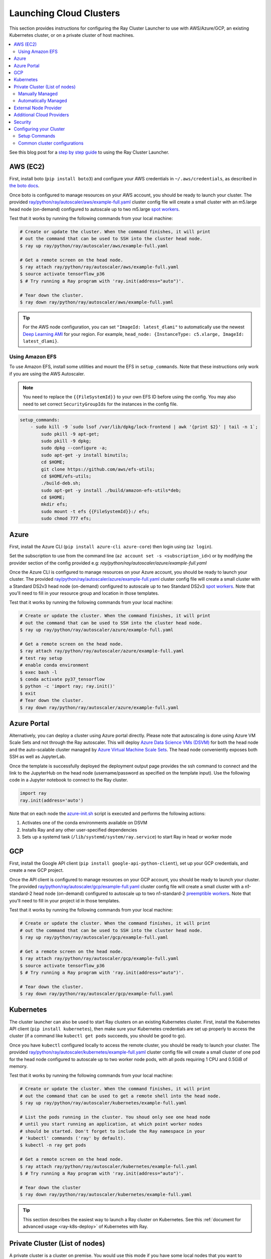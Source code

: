 .. _cluster-cloud:

Launching Cloud Clusters
========================

This section provides instructions for configuring the Ray Cluster Launcher to use with AWS/Azure/GCP, an existing Kubernetes cluster, or on a private cluster of host machines.

.. contents::
    :local:
    :backlinks: none

See this blog post for a `step by step guide`_ to using the Ray Cluster Launcher.

.. _`step by step guide`: https://medium.com/distributed-computing-with-ray/a-step-by-step-guide-to-scaling-your-first-python-application-in-the-cloud-8761fe331ef1

AWS (EC2)
---------

First, install boto (``pip install boto3``) and configure your AWS credentials in ``~/.aws/credentials``,
as described in `the boto docs <http://boto3.readthedocs.io/en/latest/guide/configuration.html>`__.

Once boto is configured to manage resources on your AWS account, you should be ready to launch your cluster. The provided `ray/python/ray/autoscaler/aws/example-full.yaml <https://github.com/ray-project/ray/tree/master/python/ray/autoscaler/aws/example-full.yaml>`__ cluster config file will create a small cluster with an m5.large head node (on-demand) configured to autoscale up to two m5.large `spot workers <https://aws.amazon.com/ec2/spot/>`__.

Test that it works by running the following commands from your local machine:

.. code-block:: bash

    # Create or update the cluster. When the command finishes, it will print
    # out the command that can be used to SSH into the cluster head node.
    $ ray up ray/python/ray/autoscaler/aws/example-full.yaml

    # Get a remote screen on the head node.
    $ ray attach ray/python/ray/autoscaler/aws/example-full.yaml
    $ source activate tensorflow_p36
    $ # Try running a Ray program with 'ray.init(address="auto")'.

    # Tear down the cluster.
    $ ray down ray/python/ray/autoscaler/aws/example-full.yaml

.. tip:: For the AWS node configuration, you can set ``"ImageId: latest_dlami"`` to automatically use the newest `Deep Learning AMI <https://aws.amazon.com/machine-learning/amis/>`_ for your region. For example, ``head_node: {InstanceType: c5.xlarge, ImageId: latest_dlami}``.

.. _aws-cluster-efs:

Using Amazon EFS
~~~~~~~~~~~~~~~~

To use Amazon EFS, install some utilities and mount the EFS in ``setup_commands``. Note that these instructions only work if you are using the AWS Autoscaler.

.. note::

  You need to replace the ``{{FileSystemId}}`` to your own EFS ID before using the config. You may also need to set correct ``SecurityGroupIds`` for the instances in the config file.

.. code-block:: yaml

    setup_commands:
        - sudo kill -9 `sudo lsof /var/lib/dpkg/lock-frontend | awk '{print $2}' | tail -n 1`;
            sudo pkill -9 apt-get;
            sudo pkill -9 dpkg;
            sudo dpkg --configure -a;
            sudo apt-get -y install binutils;
            cd $HOME;
            git clone https://github.com/aws/efs-utils;
            cd $HOME/efs-utils;
            ./build-deb.sh;
            sudo apt-get -y install ./build/amazon-efs-utils*deb;
            cd $HOME;
            mkdir efs;
            sudo mount -t efs {{FileSystemId}}:/ efs;
            sudo chmod 777 efs;

Azure
-----

First, install the Azure CLI (``pip install azure-cli azure-core``) then login using (``az login``).

Set the subscription to use from the command line (``az account set -s <subscription_id>``) or by modifying the provider section of the config provided e.g: `ray/python/ray/autoscaler/azure/example-full.yaml`

Once the Azure CLI is configured to manage resources on your Azure account, you should be ready to launch your cluster. The provided `ray/python/ray/autoscaler/azure/example-full.yaml <https://github.com/ray-project/ray/tree/master/python/ray/autoscaler/azure/example-full.yaml>`__ cluster config file will create a small cluster with a Standard DS2v3 head node (on-demand) configured to autoscale up to two Standard DS2v3 `spot workers <https://docs.microsoft.com/en-us/azure/virtual-machines/windows/spot-vms>`__. Note that you'll need to fill in your resource group and location in those templates.

Test that it works by running the following commands from your local machine:

.. code-block:: bash

    # Create or update the cluster. When the command finishes, it will print
    # out the command that can be used to SSH into the cluster head node.
    $ ray up ray/python/ray/autoscaler/azure/example-full.yaml

    # Get a remote screen on the head node.
    $ ray attach ray/python/ray/autoscaler/azure/example-full.yaml
    # test ray setup
    # enable conda environment
    $ exec bash -l
    $ conda activate py37_tensorflow
    $ python -c 'import ray; ray.init()'
    $ exit
    # Tear down the cluster.
    $ ray down ray/python/ray/autoscaler/azure/example-full.yaml

Azure Portal
------------

Alternatively, you can deploy a cluster using Azure portal directly. Please note that autoscaling is done using Azure VM Scale Sets and not through
the Ray autoscaler. This will deploy `Azure Data Science VMs (DSVM) <https://azure.microsoft.com/en-us/services/virtual-machines/data-science-virtual-machines/>`_
for both the head node and the auto-scalable cluster managed by `Azure Virtual Machine Scale Sets <https://azure.microsoft.com/en-us/services/virtual-machine-scale-sets/>`_.
The head node conveniently exposes both SSH as well as JupyterLab.

.. image:: https://aka.ms/deploytoazurebutton
   :target: https://portal.azure.com/#create/Microsoft.Template/uri/https%3A%2F%2Fraw.githubusercontent.com%2Fray-project%2Fray%2Fmaster%2Fdoc%2Fazure%2Fazure-ray-template.json
   :alt: Deploy to Azure

Once the template is successfully deployed the deployment output page provides the ssh command to connect and the link to the JupyterHub on the head node (username/password as specified on the template input).
Use the following code in a Jupyter notebook to connect to the Ray cluster.

.. code-block:: python

    import ray
    ray.init(address='auto')

Note that on each node the `azure-init.sh <https://github.com/ray-project/ray/blob/master/doc/azure/azure-init.sh>`_ script is executed and performs the following actions:

1. Activates one of the conda environments available on DSVM
2. Installs Ray and any other user-specified dependencies
3. Sets up a systemd task (``/lib/systemd/system/ray.service``) to start Ray in head or worker mode

GCP
---

First, install the Google API client (``pip install google-api-python-client``), set up your GCP credentials, and create a new GCP project.

Once the API client is configured to manage resources on your GCP account, you should be ready to launch your cluster. The provided `ray/python/ray/autoscaler/gcp/example-full.yaml <https://github.com/ray-project/ray/tree/master/python/ray/autoscaler/gcp/example-full.yaml>`__ cluster config file will create a small cluster with a n1-standard-2 head node (on-demand) configured to autoscale up to two n1-standard-2 `preemptible workers <https://cloud.google.com/preemptible-vms/>`__. Note that you'll need to fill in your project id in those templates.

Test that it works by running the following commands from your local machine:

.. code-block:: bash

    # Create or update the cluster. When the command finishes, it will print
    # out the command that can be used to SSH into the cluster head node.
    $ ray up ray/python/ray/autoscaler/gcp/example-full.yaml

    # Get a remote screen on the head node.
    $ ray attach ray/python/ray/autoscaler/gcp/example-full.yaml
    $ source activate tensorflow_p36
    $ # Try running a Ray program with 'ray.init(address="auto")'.

    # Tear down the cluster.
    $ ray down ray/python/ray/autoscaler/gcp/example-full.yaml

.. _ray-launch-k8s:

Kubernetes
----------

The cluster launcher can also be used to start Ray clusters on an existing Kubernetes cluster. First, install the Kubernetes API client (``pip install kubernetes``), then make sure your Kubernetes credentials are set up properly to access the cluster (if a command like ``kubectl get pods`` succeeds, you should be good to go).

Once you have ``kubectl`` configured locally to access the remote cluster, you should be ready to launch your cluster. The provided `ray/python/ray/autoscaler/kubernetes/example-full.yaml <https://github.com/ray-project/ray/tree/master/python/ray/autoscaler/kubernetes/example-full.yaml>`__ cluster config file will create a small cluster of one pod for the head node configured to autoscale up to two worker node pods, with all pods requiring 1 CPU and 0.5GiB of memory.

Test that it works by running the following commands from your local machine:

.. code-block:: bash

    # Create or update the cluster. When the command finishes, it will print
    # out the command that can be used to get a remote shell into the head node.
    $ ray up ray/python/ray/autoscaler/kubernetes/example-full.yaml

    # List the pods running in the cluster. You shoud only see one head node
    # until you start running an application, at which point worker nodes
    # should be started. Don't forget to include the Ray namespace in your
    # 'kubectl' commands ('ray' by default).
    $ kubectl -n ray get pods

    # Get a remote screen on the head node.
    $ ray attach ray/python/ray/autoscaler/kubernetes/example-full.yaml
    $ # Try running a Ray program with 'ray.init(address="auto")'.

    # Tear down the cluster
    $ ray down ray/python/ray/autoscaler/kubernetes/example-full.yaml

.. tip:: This section describes the easiest way to launch a Ray cluster on Kubernetes. See this :ref:`document for advanced usage <ray-k8s-deploy>` of Kubernetes with Ray.

.. _cluster-private-setup:

Private Cluster (List of nodes)
-------------------------------
A private cluster is a cluster on premise. You would use this mode if you have some local nodes that you want to manage.

The most preferable way to run a Ray cluster on a private cluster of hosts is via the Ray Cluster Launcher.

There are two ways of running private clusters:
#. Manually managed, i.e., the user explicitly specifies the head and worker ips.
#. Automatically managed, i.e., the user only specifies a coordinator address to a coordinating server that automatically coordinates its head and worker ips.

.. tip:: To avoid getting the password prompt when running private clusters make sure to setup your ssh keys on the private cluster as follows:

    .. code-block:: bash

        $ ssh-keygen
        $ cat ~/.ssh/id_rsa.pub >> ~/.ssh/authorized_keys

Manually Managed
~~~~~~~~~~~~~~~~

You can get started by filling out the fields in the provided `ray/python/ray/autoscaler/local/example-full.yaml <https://github.com/ray-project/ray/tree/master/python/ray/autoscaler/local/example-full.yaml>`__.
Be sure to specify the proper ``head_ip``, list of ``worker_ips``, and the ``ssh_user`` field.

Test that it works by running the following commands from your local machine:

.. code-block:: bash

    # Create or update the cluster. When the command finishes, it will print
    # out the command that can be used to get a remote shell into the head node.
    $ ray up ray/python/ray/autoscaler/local/example-full.yaml

    # Get a remote screen on the head node.
    $ ray attach ray/python/ray/autoscaler/local/example-full.yaml
    $ # Try running a Ray program with 'ray.init(address="auto")'.

    # Tear down the cluster
    $ ray down ray/python/ray/autoscaler/local/example-full.yaml

Automatically Managed
~~~~~~~~~~~~~~~~~~~~~

Start by launching the coordinator server that will manage all the on prem clusters. The script for running the coordinator server is `ray/python/ray/autoscaler/local/coordinator_server.py <https://github.com/ray-project/ray/tree/master/python/ray/autoscaler/local/coordinator_server.py>`__. To launch the coordinator server run:

.. code-block:: bash

    $ python coordinator_server.py --ips <list_of_node_ips> --port <PORT>

where ``list_of_node_ips`` is a comma separated list of all the available nodes on the private cluster. For example, ``160.24.42.48,160.24.42.49,...`` and ``<PORT>`` is the port that the coordinator server will listen on.
After running the coordinator server it will print the address of the coordinator server. For example:

.. code-block:: bash

  >> INFO:ray.autoscaler.local.coordinator_server:Running on prem coordinator server
        on address <Host:PORT>

Next, the user only specifies the ``<Host:PORT>`` printed above in the ``coordinator_address`` entry instead of specific head/worker ips in the provided `ray/python/ray/autoscaler/local/example-full.yaml <https://github.com/ray-project/ray/tree/master/python/ray/autoscaler/local/example-full.yaml>`__.

Now we cant test that it works by running the following commands from your local machine:

.. code-block:: bash

    # Create or update the cluster. When the command finishes, it will print
    # out the command that can be used to get a remote shell into the head node.
    $ ray up ray/python/ray/autoscaler/local/example-full.yaml

    # Get a remote screen on the head node.
    $ ray attach ray/python/ray/autoscaler/local/example-full.yaml
    $ # Try running a Ray program with 'ray.init(address="auto")'.

    # Tear down the cluster
    $ ray down ray/python/ray/autoscaler/local/example-full.yaml

External Node Provider
----------------------

Ray also supports external node providers (check `node_provider.py <https://github.com/ray-project/ray/tree/master/python/ray/autoscaler/node_provider.py>`__ implementation).
You can specify the external node provider using the yaml config:

.. code-block:: yaml

    provider:
        type: external
        module: mypackage.myclass

The module needs to be in the format `package.provider_class` or `package.sub_package.provider_class`.


Additional Cloud Providers
--------------------------

To use Ray autoscaling on other Cloud providers or cluster management systems, you can implement the ``NodeProvider`` interface (100 LOC) and register it in `node_provider.py <https://github.com/ray-project/ray/tree/master/python/ray/autoscaler/node_provider.py>`__. Contributions are welcome!


Security
--------

On cloud providers, nodes will be launched into their own security group by default, with traffic allowed only between nodes in the same group. A new SSH key will also be created and saved to your local machine for access to the cluster.

.. _cluster-config:

Configuring your Cluster
------------------------

The Ray Cluster Launcher requires a *cluster configuration file*, which specifies some important details about the cluster. At a minimum, we need to specify:

 * the name of your cluster,
 * the number of workers in the cluster
 * the cloud provider
 * any setup commands that should run on the node upon launch.

Here is an example cluster configuration file:

.. code-block:: yaml

    # A unique identifier for this cluster.
    cluster_name: basic-ray

    # The maximum number of workers nodes to launch in addition to the head
    # node.
    max_workers: 0 # this means zero workers

    # Cloud-provider specific configuration.
    provider:
       type: aws
       region: us-west-2
       availability_zone: us-west-2a

    # How Ray will authenticate with newly launched nodes.
    auth:
       ssh_user: ubuntu

    setup_commands:
      - pip install ray[all]
      # The following line demonstrate that you can specify arbitrary
      # startup scripts on the cluster.
      - touch /tmp/some_file.txt

Most of the example YAML file is optional. Here is a `reference minimal YAML file <https://github.com/ray-project/ray/tree/master/python/ray/autoscaler/aws/example-minimal.yaml>`__, and you can find the defaults for `optional fields in this YAML file <https://github.com/ray-project/ray/tree/master/python/ray/autoscaler/aws/example-full.yaml>`__.

You are encouraged to copy the example YAML file and modify it to your needs. This may include adding additional setup commands to install libraries or sync local data files.

Setup Commands
~~~~~~~~~~~~~~

.. note:: After you have customized the nodes, it is also a good idea to create a new machine image (or docker container) and use that in the config file. This reduces worker setup time, improving the efficiency of auto-scaling.

The setup commands you use should ideally be *idempotent*, that is, can be run more than once. This allows Ray to update nodes after they have been created. You can usually make commands idempotent with small modifications, e.g. ``git clone foo`` can be rewritten as ``test -e foo || git clone foo`` which checks if the repo is already cloned first.


Common cluster configurations
~~~~~~~~~~~~~~~~~~~~~~~~~~~~~

The ``example-full.yaml`` configuration is enough to get started with Ray, but for more compute intensive workloads you will want to change the instance types to e.g. use GPU or larger compute instance by editing the yaml file. Here are a few common configurations:

**GPU single node**: use Ray on a single large GPU instance.

.. code-block:: yaml

    max_workers: 0
    head_node:
        InstanceType: p2.8xlarge

**Docker**: Specify docker image. This executes all commands on all nodes in the docker container,
and opens all the necessary ports to support the Ray cluster.

.. code-block:: yaml

    docker:
        image: tensorflow/tensorflow:1.5.0-py3
        container_name: ray_docker

If Docker is not installed, add the following commands to ``initialization_commands`` to install it.

.. code-block:: yaml

    initialization_commands:
    - curl -fsSL https://get.docker.com -o get-docker.sh
    - sudo sh get-docker.sh
    - sudo usermod -aG docker $USER
    - sudo systemctl restart docker -f


**Mixed GPU and CPU nodes**: for RL applications that require proportionally more
CPU than GPU resources, you can use additional CPU workers with a GPU head node.

.. code-block:: yaml

    max_workers: 10
    head_node:
        InstanceType: p2.8xlarge
    worker_nodes:
        InstanceType: m4.16xlarge

**Autoscaling CPU cluster**: use a small head node and have Ray auto-scale
workers as needed. This can be a cost-efficient configuration for clusters with
bursty workloads. You can also request spot workers for additional cost savings.

.. code-block:: yaml

    min_workers: 0
    max_workers: 10
    head_node:
        InstanceType: m4.large
    worker_nodes:
        InstanceMarketOptions:
            MarketType: spot
        InstanceType: m4.16xlarge

**Autoscaling GPU cluster**: similar to the autoscaling CPU cluster, but
with GPU worker nodes instead.

.. code-block:: yaml

    min_workers: 0  # NOTE: older Ray versions may need 1+ GPU workers (#2106)
    max_workers: 10
    head_node:
        InstanceType: m4.large
    worker_nodes:
        InstanceMarketOptions:
            MarketType: spot
        InstanceType: p2.xlarge
